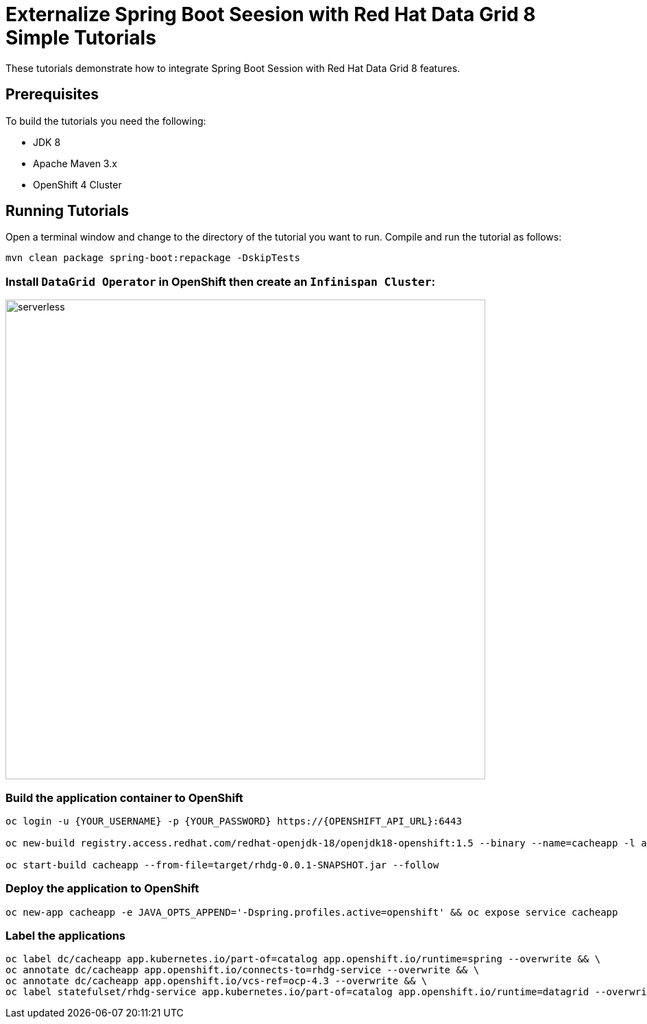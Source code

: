 = Externalize Spring Boot Seesion with Red Hat Data Grid 8 Simple Tutorials
:imagesdir: ./images

These tutorials demonstrate how to integrate Spring Boot Session with Red Hat Data Grid 8 features.

== Prerequisites

To build the tutorials you need the following:

- JDK 8
- Apache Maven 3.x
- OpenShift 4 Cluster 

== Running Tutorials

Open a terminal window and change to the directory of the tutorial you want to run. Compile and run the tutorial as follows:

[source,sh,role="copypaste"]
----
mvn clean package spring-boot:repackage -DskipTests
----

=== Install `DataGrid Operator` in OpenShift then create an `Infinispan Cluster`:

image::datagrid-operator.png[serverless, 700]

=== Build the application container to OpenShift

[source,sh,role="copypaste"]
----
oc login -u {YOUR_USERNAME} -p {YOUR_PASSWORD} https://{OPENSHIFT_API_URL}:6443

oc new-build registry.access.redhat.com/redhat-openjdk-18/openjdk18-openshift:1.5 --binary --name=cacheapp -l app=cacheapp

oc start-build cacheapp --from-file=target/rhdg-0.0.1-SNAPSHOT.jar --follow 
----

=== Deploy the application to OpenShift

[source,sh,role="copypaste"]
----
oc new-app cacheapp -e JAVA_OPTS_APPEND='-Dspring.profiles.active=openshift' && oc expose service cacheapp
----

=== Label the applications

[source,sh,role="copypaste"]
----
oc label dc/cacheapp app.kubernetes.io/part-of=catalog app.openshift.io/runtime=spring --overwrite && \
oc annotate dc/cacheapp app.openshift.io/connects-to=rhdg-service --overwrite && \
oc annotate dc/cacheapp app.openshift.io/vcs-ref=ocp-4.3 --overwrite && \
oc label statefulset/rhdg-service app.kubernetes.io/part-of=catalog app.openshift.io/runtime=datagrid --overwrite
----
